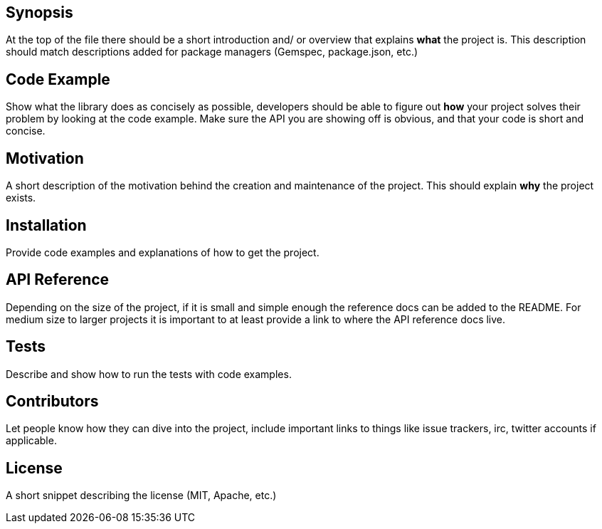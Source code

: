 == Synopsis

At the top of the file there should be a short introduction and/ or overview that explains **what** the project is. This description should match descriptions added for package managers (Gemspec, package.json, etc.)

== Code Example

Show what the library does as concisely as possible, developers should be able to figure out **how** your project solves their problem by looking at the code example. Make sure the API you are showing off is obvious, and that your code is short and concise.

== Motivation

A short description of the motivation behind the creation and maintenance of the project. This should explain **why** the project exists.

== Installation

Provide code examples and explanations of how to get the project.

== API Reference

Depending on the size of the project, if it is small and simple enough the reference docs can be added to the README. For medium size to larger projects it is important to at least provide a link to where the API reference docs live.

== Tests

Describe and show how to run the tests with code examples.

== Contributors

Let people know how they can dive into the project, include important links to things like issue trackers, irc, twitter accounts if applicable.

== License

A short snippet describing the license (MIT, Apache, etc.)